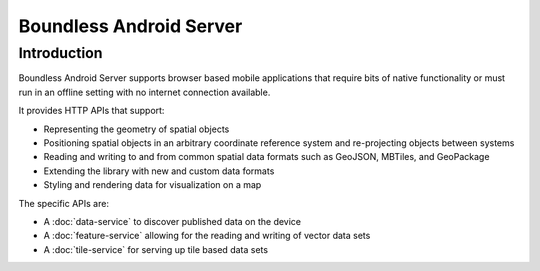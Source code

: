 .. _boundless_android.boundless-android-server:

========================
Boundless Android Server
========================


Introduction
============

Boundless Android Server supports browser based mobile applications that require
bits of native functionality or must run in an offline setting with no
internet connection available.

It provides HTTP APIs that support:

.. cssclass:: styled

* Representing the geometry of spatial objects
* Positioning spatial objects in an arbitrary coordinate reference system and re-projecting objects between systems
* Reading and writing to and from common spatial data formats such as GeoJSON, MBTiles, and GeoPackage
* Extending the library with new and custom data formats
* Styling and rendering data for visualization on a map

The specific APIs are:

-  A :doc:`data-service` to discover published data on the device
-  A :doc:`feature-service` allowing for the reading and writing of vector data sets
-  A :doc:`tile-service` for serving up tile based data sets



